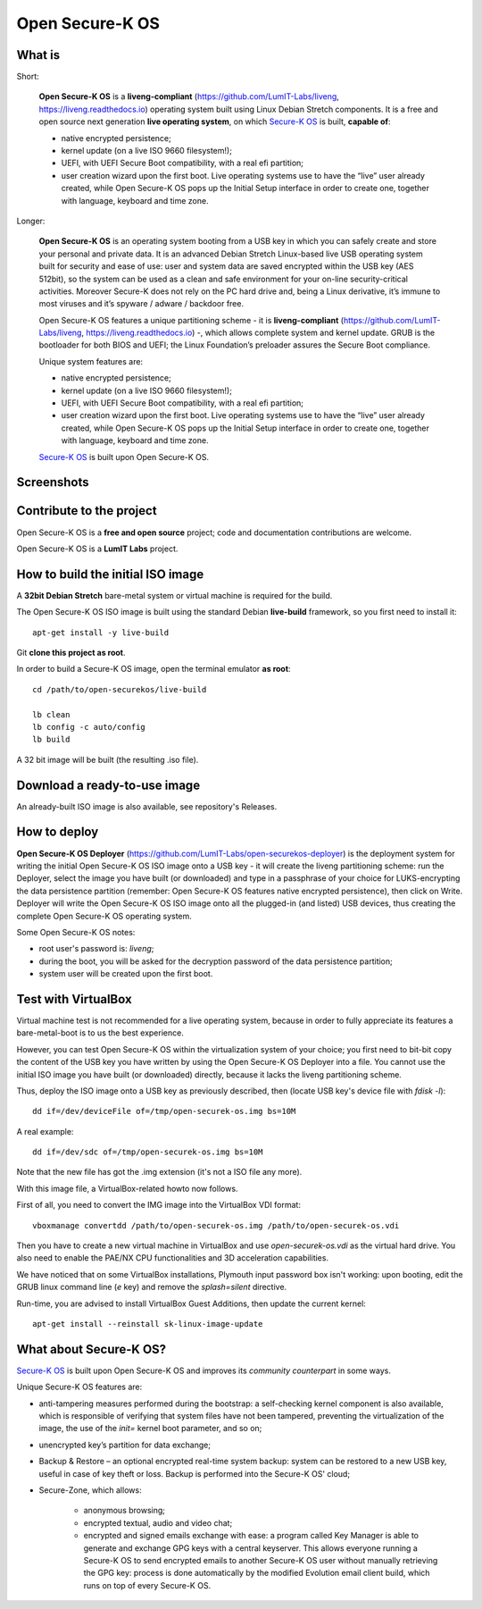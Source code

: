 Open Secure-K OS
================

What is
^^^^^^^

Short:

    **Open Secure-K OS** is a **liveng-compliant** (https://github.com/LumIT-Labs/liveng, https://liveng.readthedocs.io) operating system built using Linux Debian Stretch components. It is a free and open source next generation **live operating system**, on which `Secure-K OS <https://mon-k.com/products/secure-k-personal>`_ is built, **capable of**:

    * native encrypted persistence;
    * kernel update (on a live ISO 9660 filesystem!);
    * UEFI, with UEFI Secure Boot compatibility, with a real efi partition;
    * user creation wizard upon the first boot. Live operating systems use to have the “live” user already created, while Open Secure-K OS pops up the Initial Setup interface in order to create one, together with language, keyboard and time zone. 

Longer:

    **Open Secure-K OS** is an operating system booting from a USB key in which you can safely create and store your personal and private data. It is an advanced Debian Stretch Linux-based live USB operating system built for security and ease of use: user and system data are saved encrypted within the USB key (AES 512bit), so the system can be used as a clean and safe environment for your on-line security-critical activities. Moreover Secure-K does not rely on the PC hard drive and, being a Linux derivative, it’s immune to most viruses and it’s spyware / adware / backdoor free.

    Open Secure-K OS features a unique partitioning scheme - it is **liveng-compliant** (https://github.com/LumIT-Labs/liveng, https://liveng.readthedocs.io) -, which allows complete system and kernel update. GRUB is the bootloader for both BIOS and UEFI; the Linux Foundation’s preloader assures the Secure Boot compliance.

    Unique system features are:

    * native encrypted persistence;
    * kernel update (on a live ISO 9660 filesystem!);
    * UEFI, with UEFI Secure Boot compatibility, with a real efi partition;
    * user creation wizard upon the first boot. Live operating systems use to have the “live” user already created, while Open Secure-K OS pops up the Initial Setup interface in order to create one, together with language, keyboard and time zone. 

    `Secure-K OS <https://mon-k.com/products/secure-k-personal>`_ is built upon Open Secure-K OS.


Screenshots
^^^^^^^^^^^

.. image:: screenshots/open-securek-os.1.png

.. image:: screenshots/open-securek-os.2.png


Contribute to the project
^^^^^^^^^^^^^^^^^^^^^^^^^

Open Secure-K OS is a **free and open source** project; code and documentation contributions are welcome. 

Open Secure-K OS is a **LumIT Labs** project.


How to build the initial ISO image
^^^^^^^^^^^^^^^^^^^^^^^^^^^^^^^^^^

A **32bit Debian Stretch** bare-metal system or virtual machine is required for the build.

The Open Secure-K OS ISO image is built using the standard Debian **live-build** framework, so you first need to install it:: 
 
    apt-get install -y live-build

Git **clone this project as root**.

In order to build a Secure-K OS image, open the terminal emulator **as root**::

    cd /path/to/open-securekos/live-build

    lb clean
    lb config -c auto/config
    lb build 

A 32 bit image will be built (the resulting .iso file). 


Download a ready-to-use image
^^^^^^^^^^^^^^^^^^^^^^^^^^^^^

An already-built ISO image is also available, see repository's Releases.


How to deploy
^^^^^^^^^^^^^

**Open Secure-K OS Deployer** (https://github.com/LumIT-Labs/open-securekos-deployer) is the deployment system for writing the initial Open Secure-K OS ISO image onto a USB key - it will create the liveng partitioning scheme: run the Deployer, select the image you have built (or downloaded) and type in a passphrase of your choice for LUKS-encrypting the data persistence partition (remember: Open Secure-K OS features native encrypted persistence), then click on Write. Deployer will write the Open Secure-K OS ISO image onto all the plugged-in (and listed) USB devices, thus creating the complete Open Secure-K OS operating system.

Some Open Secure-K OS notes:

* root user's password is: *liveng*; 
* during the boot, you will be asked for the decryption password of the data persistence partition;
* system user will be created upon the first boot.


Test with VirtualBox
^^^^^^^^^^^^^^^^^^^^

Virtual machine test is not recommended for a live operating system, because in order to fully appreciate its features a bare-metal-boot is to us the best experience.

However, you can test Open Secure-K OS within the virtualization system of your choice; you first need to bit-bit copy the content of the USB key you have written by using the Open Secure-K OS Deployer into a file. You cannot use the initial ISO image you have built (or downloaded) directly, because it lacks the liveng partitioning scheme.

Thus, deploy the ISO image onto a USB key as previously described, then (locate USB key's device file with *fdisk -l*)::

    dd if=/dev/deviceFile of=/tmp/open-securek-os.img bs=10M

A real example::

    dd if=/dev/sdc of=/tmp/open-securek-os.img bs=10M

Note that the new file has got the .img extension (it's not a ISO file any more).

With this image file, a VirtualBox-related howto now follows. 

First of all, you need to convert the IMG image into the VirtualBox VDI format::

    vboxmanage convertdd /path/to/open-securek-os.img /path/to/open-securek-os.vdi

Then you have to create a new virtual machine in VirtualBox and use *open-securek-os.vdi* as the virtual hard drive. 
You also need to enable the PAE/NX CPU functionalities and 3D acceleration capabilities.

We have noticed that on some VirtualBox installations, Plymouth input password box isn't working: upon booting, edit the GRUB linux command line (*e* key) and remove the *splash=silent* directive.

Run-time, you are advised to install VirtualBox Guest Additions, then update the current kernel::

    apt-get install --reinstall sk-linux-image-update


What about Secure-K OS?
^^^^^^^^^^^^^^^^^^^^^^^

`Secure-K OS <https://mon-k.com/products/secure-k-personal>`_ is built upon Open Secure-K OS and improves its *community counterpart* in some ways. 

Unique Secure-K OS features are:

* anti-tampering measures performed during the bootstrap: a self-checking kernel component is also available, which is responsible of verifying that system files have not been tampered, preventing the virtualization of the image, the use of the *init=* kernel boot parameter, and so on;
* unencrypted key’s partition for data exchange;
* Backup & Restore – an optional encrypted real-time system backup: system can be restored to a new USB key, useful in case of key theft or loss. Backup is performed into the Secure-K OS' cloud;
* Secure-Zone, which allows:

    * anonymous browsing;
    * encrypted textual, audio and video chat;
    * encrypted and signed emails exchange with ease: a program called Key Manager is able to generate and exchange GPG keys with a central keyserver. This allows everyone running a Secure-K OS to send encrypted emails to another Secure-K OS user without manually retrieving the GPG key: process is done automatically by the modified Evolution email client build, which runs on top of every Secure-K OS.


